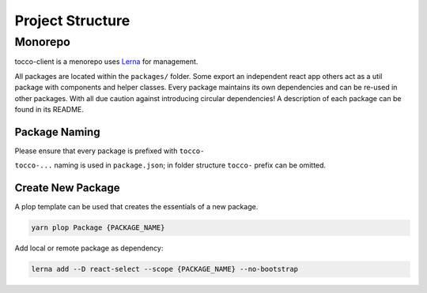 Project Structure
==================
Monorepo
--------
tocco-client is a menorepo uses `Lerna`_ for management.

.. _Lerna: https://lernajs.io/

All packages are located within the ``packages/`` folder. Some export an independent react app others act as a util package with components and helper classes.
Every package maintains its own dependencies and can be re-used in other packages. With all due caution against introducing circular dependencies!
A description of each package can be found in its README.

Package Naming
^^^^^^^^^^^^^^
Please ensure that every package is prefixed with ``tocco-``

``tocco-...`` naming is used in ``package.json``; in folder structure ``tocco-`` prefix can be omitted.


Create New Package
^^^^^^^^^^^^^^^^^^
A plop template can be used that creates the essentials of a new package.

.. code-block:: console

 yarn plop Package {PACKAGE_NAME}


Add local or remote package as dependency:

.. code-block:: console

 lerna add --D react-select --scope {PACKAGE_NAME} --no-bootstrap
 